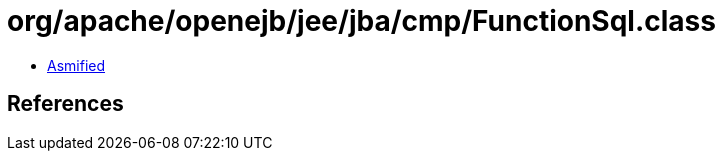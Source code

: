 = org/apache/openejb/jee/jba/cmp/FunctionSql.class

 - link:FunctionSql-asmified.java[Asmified]

== References

